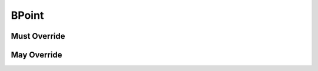 .. highlight:: python
.. module:: fontParts.base

BPoint
******

Must Override
-------------

May Override
------------
.. automethod:: BaseBPoint._get_anchor
.. automethod:: BaseBPoint._get_bcpIn
.. automethod:: BaseBPoint._get_bcpOut
.. automethod:: BaseBPoint._get_index
.. automethod:: BaseBPoint._get_type
.. automethod:: BaseBPoint._init
.. automethod:: BaseBPoint._moveBy
.. automethod:: BaseBPoint._rotateBy
.. automethod:: BaseBPoint._scaleBy
.. automethod:: BaseBPoint._set_anchor
.. automethod:: BaseBPoint._set_bcpIn
.. automethod:: BaseBPoint._set_bcpOut
.. automethod:: BaseBPoint._set_type
.. automethod:: BaseBPoint._skewBy
.. automethod:: BaseBPoint._transformBy
.. automethod:: BaseBPoint.copyData